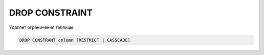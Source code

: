 .. title:: sql drop constraint

.. meta::
    :description: 
        Справочная информация по sql, drop constraint.
    :keywords: 
        sql drop constraint

DROP CONSTRAINT
===============

Удаляет ограничения таблицы

.. code-block:: text

    DROP CONSTRANT column [RESTRICT | CASSCADE]
